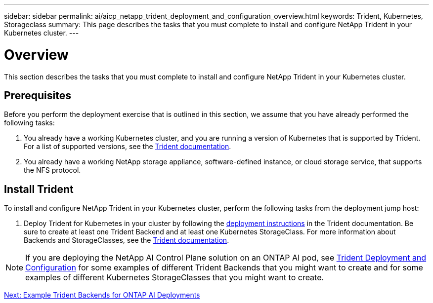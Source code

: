 ---
sidebar: sidebar
permalink: ai/aicp_netapp_trident_deployment_and_configuration_overview.html
keywords: Trident, Kubernetes, Storageclass
summary: This page describes the tasks that you must complete to install and configure NetApp Trident in your Kubernetes cluster.
---

= Overview
:hardbreaks:
:nofooter:
:icons: font
:linkattrs:
:imagesdir: ./../media/

//
// This file was created with NDAC Version 2.0 (August 17, 2020)
//
// 2020-08-18 15:53:11.732671
//

[.lead]
This section describes the tasks that you must complete to install and configure NetApp Trident in your Kubernetes cluster.

== Prerequisites

Before you perform the deployment exercise that is outlined in this section, we assume that you have already performed the following tasks:

. You already have a working Kubernetes cluster, and you are running a version of Kubernetes that is supported by Trident. For a list of supported versions, see the https://netapp-trident.readthedocs.io/[Trident documentation^].
. You already have a working NetApp storage appliance, software-defined instance, or cloud storage service, that supports the NFS protocol.

== Install Trident

To install and configure NetApp Trident in your Kubernetes cluster, perform the following tasks from the deployment jump host:

. Deploy Trident for Kubernetes in your cluster by following the https://netapp-trident.readthedocs.io/[deployment instructions^] in the Trident documentation. Be sure to create at least one Trident Backend and at least one Kubernetes StorageClass. For more information about Backends and StorageClasses, see the https://netapp-trident.readthedocs.io/[Trident documentation^].

[NOTE]
If you are deploying the NetApp AI Control Plane solution on an ONTAP AI pod, see link:aicp_netapp_trident_deployment_and_configuration_overview.html[Trident Deployment and Configuration] for some examples of different Trident Backends that you might want to create and for some examples of different Kubernetes StorageClasses that you might want to create.

link:aicp_example_trident_backends_for_ontap_ai_deployments.html[Next: Example Trident Backends for ONTAP AI Deployments]
